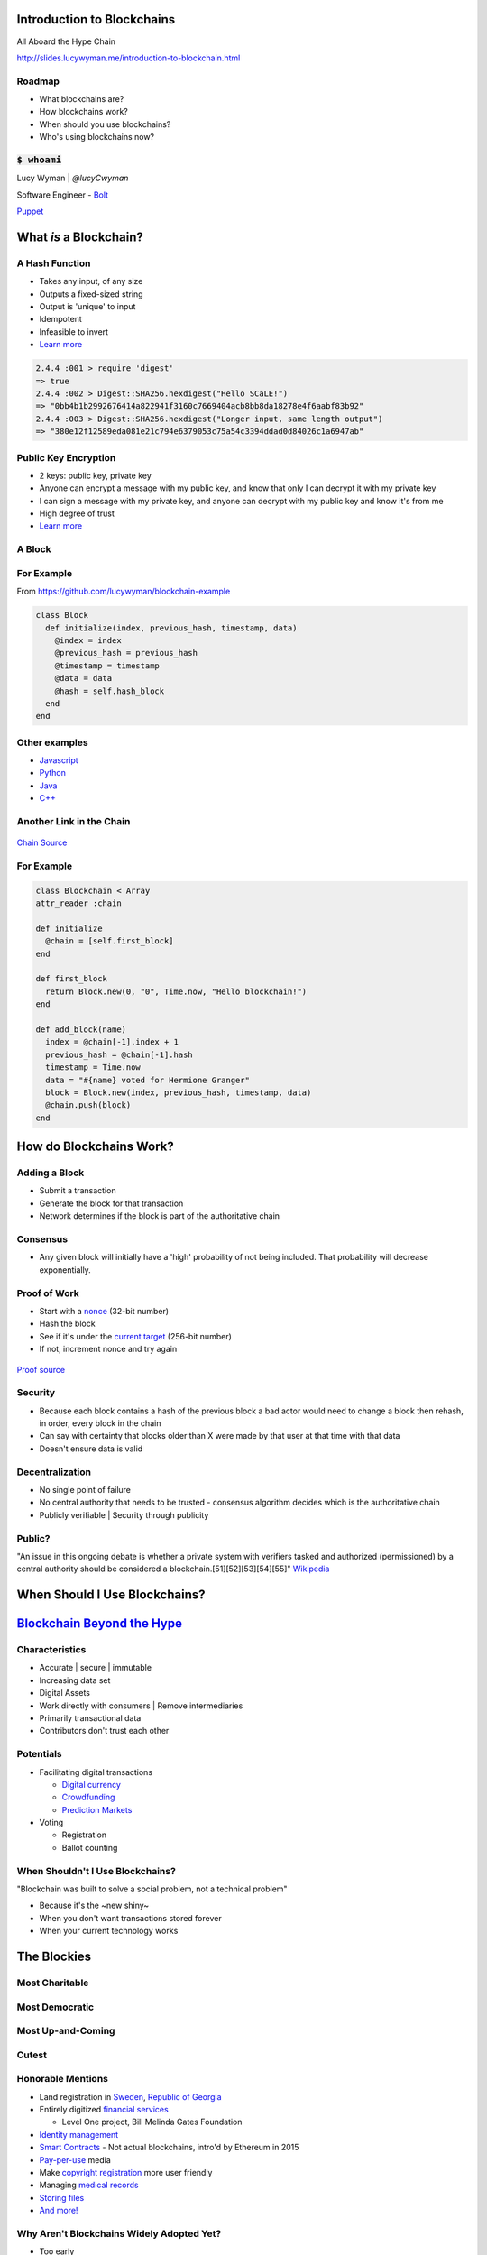 Introduction to Blockchains
===========================

All Aboard the Hype Chain

http://slides.lucywyman.me/introduction-to-blockchain.html

Roadmap
-------

* What blockchains are?
* How blockchains work?
* When should you use blockchains?
* Who's using blockchains now?

:code:`$ whoami`
----------------

.. rst-class:: build

  .. figure:: static/family-picture.jpg
      :align: center
      :height: 300px
    
Lucy Wyman | `@lucyCwyman`

Software Engineer - `Bolt`_

`Puppet`_

.. _Bolt: https://github.com/puppetlabs/bolt
.. _Puppet: https://puppet.com
.. _@lucyCwyman: https://twitter.com/lucycwyman

What *is* a Blockchain?
=======================

A Hash Function
---------------

.. rst-class:: build

* Takes any input, of any size
* Outputs a fixed-sized string
* Output is 'unique' to input
* Idempotent
* Infeasible to invert
* `Learn more <https://en.wikipedia.org/wiki/Cryptographic_hash_function>`_

.. nextslide::

.. code::

    2.4.4 :001 > require 'digest'
    => true
    2.4.4 :002 > Digest::SHA256.hexdigest("Hello SCaLE!")
    => "0bb4b1b2992676414a822941f3160c7669404acb8bb8da18278e4f6aabf83b92" 
    2.4.4 :003 > Digest::SHA256.hexdigest("Longer input, same length output")
    => "380e12f12589eda081e21c794e6379053c75a54c3394ddad0d84026c1a6947ab"

Public Key Encryption
---------------------

.. rst-class:: build

* 2 keys: public key, private key
* Anyone can encrypt a message with my public key, and know that only
  I can decrypt it with my private key
* I can sign a message with my private key, and anyone can decrypt
  with my public key and know it's from me
* High degree of trust
* `Learn more <https://en.wikipedia.org/wiki/Public-key_cryptography>`_

A Block
-------

.. rst-class:: build

  * A `cryptographic hash`_ of the previous block
  * Creation date timestamp
  * Data

   * Each block stores owner's public-key (think `RSA`_)

.. _cryptographic hash: https://en.wikipedia.org/wiki/Cryptographic_hash
.. _RSA: https://en.wikipedia.org/wiki/RSA_(cryptosystem)

For Example
-----------

From https://github.com/lucywyman/blockchain-example

.. code:: ruby

  class Block
    def initialize(index, previous_hash, timestamp, data)
      @index = index
      @previous_hash = previous_hash
      @timestamp = timestamp
      @data = data
      @hash = self.hash_block
    end
  end

Other examples
--------------

* `Javascript`_
* `Python`_
* `Java`_
* `C++`_

.. _Javascript: https://github.com/lhartikk/naivechain/blob/master/main.js
.. _Python: https://medium.com/crypto-currently/lets-build-the-tiniest-blockchain-e70965a248b
.. _Java: https://medium.com/programmers-blockchain/create-simple-blockchain-java-tutorial-from-scratch-6eeed3cb03fa
.. _C++: https://github.com/tko22/simple-blockchain

Another Link in the Chain
-------------------------

.. rst-class:: build

  * A data structure
  * A glorified linked list with only the 'append' function
  * Decentralized | Distributed | "Public"
  * "A distributed digital ledger"

  .. figure:: static/chain.gif
      :height: 300px
      :align: center

      `Gif source <https://media.giphy.com/media/yvzK4m2EoIKs9K0GoF/giphy.gif>`_

.. nextslide::

.. figure:: static/blockchain.png
    :align: center

    `Chain Source <https://medium.com/@lhartikk/a-blockchain-in-200-lines-of-code-963cc1cc0e54>`_

For Example
-----------

.. code:: ruby

  class Blockchain < Array
  attr_reader :chain

  def initialize
    @chain = [self.first_block]
  end 

  def first_block
    return Block.new(0, "0", Time.now, "Hello blockchain!")
  end 

  def add_block(name)
    index = @chain[-1].index + 1 
    previous_hash = @chain[-1].hash
    timestamp = Time.now
    data = "#{name} voted for Hermione Granger"
    block = Block.new(index, previous_hash, timestamp, data)
    @chain.push(block)
  end

How do Blockchains Work?
========================

Adding a Block
--------------

.. rst-class:: build

* Submit a transaction
* Generate the block for that transaction
* Network determines if the block is part of the authoritative chain

Consensus
---------

.. rst-class:: build

  * Because chains are distributed 2 users can have different
    "correct" copies of data
  * Reconciled by having a higher value chain
  * `Consensus algorithm`_
  * Blockchains must be `Byzantine Fault Tolerant`_
  * Typically based on higher `proof of work`_, or
    `proof of stake`_

.. nextslide::

* Any given block will initially have a 'high' probability of not being included.
  That probability will decrease exponentially.

.. _Consensus algorithm: https://medium.com/loom-network/understanding-blockchain-fundamentals-part-2-proof-of-work-proof-of-stake-b6ae907c7edb
.. _proof of work: https://en.wikipedia.org/wiki/Proof-of-work_system
.. _proof of stake: https://en.wikipedia.org/wiki/Proof-of-stake
.. _Byzantine Fault Tolerant: https://medium.com/loom-network/understanding-blockchain-fundamentals-part-1-byzantine-fault-tolerance-245f46fe8419

Proof of Work
-------------

.. rst-class:: build

* Start with a `nonce`_ (32-bit number)
* Hash the block
* See if it's under the `current target`_ (256-bit number)
* If not, increment nonce and try again

.. figure:: static/proof-of-work.gif
    :align: center
    :height: 250px

    `Proof source <https://bitsapphire.com/makes-blockchain-protocols-future/>`_

.. _nonce: https://en.bitcoin.it/wiki/Nonce
.. _current target: https://en.bitcoin.it/wiki/Target

Security
--------

.. rst-class:: build

* Because each block contains a hash of the previous block a bad actor
  would need to change a block then rehash, in order, every block in
  the chain
* Can say with certainty that blocks older than X were made by that
  user at that time with that data
* Doesn't ensure data is valid

Decentralization
----------------

.. rst-class:: build 

* No single point of failure
* No central authority that needs to be trusted - consensus algorithm
  decides which is the authoritative chain
* Publicly verifiable | Security through publicity

Public?
-------

"An issue in this ongoing debate is whether a private system with
verifiers tasked and authorized (permissioned) by a central authority
should be considered a blockchain.[51][52][53][54][55]" `Wikipedia
<https://en.wikipedia.org/wiki/Blockchain>`_

.. rst-class:: build

  * Proponents argue blockchains are structures
  * Opponents argue private chains don't support decentralized data
    verification, not protected from operator tampering
  * Words are hard.
  * A handy `visualization`_

.. _visualization: https://assets.sourcemedia.com/dims4/default/caca1a7/2147483647/resize/680x%3E/quality/90/?url=https%3A%2F%2Fassets.sourcemedia.com%2F99%2Fcd%2F7d03260a4e82a2383e406e9f7a6e%2Fab041116blockchain.jpg

When Should I Use Blockchains?
==============================

`Blockchain Beyond the Hype`_
=============================

.. _Blockchain Beyond the Hype: http://www3.weforum.org/docs/48423_Whether_Blockchain_WP.pdf

Characteristics
---------------

.. rst-class:: build

* Accurate | secure | immutable
* Increasing data set
* Digital Assets
* Work directly with consumers | Remove intermediaries
* Primarily transactional data
* Contributors don't trust each other

Potentials
----------

* Facilitating digital transactions

  * `Digital currency`_
  * `Crowdfunding`_
  * `Prediction Markets`_

* Voting

  * Registration
  * Ballot counting

.. _Digital currency: https://en.wikipedia.org/wiki/Digital_currency
.. _Crowdfunding: https://en.wikipedia.org/wiki/Crowdfunding
.. _Prediction Markets: https://en.wikipedia.org/wiki/Prediction_market

When Shouldn't I Use Blockchains?
---------------------------------

"Blockchain was built to solve a social problem, not a technical
problem"

* Because it's the ~new shiny~
* When you don't want transactions stored forever
* When your current technology works

The Blockies
============

Most Charitable
---------------

.. rst-class:: build

  `World Food Programme Building Blocks`_

  .. figure:: static/wfp-building-blocks.jpg
      :align: center
      :height: 200px

      `WFP Source <https://innovation.wfp.org/project/building-blocks>`_

Most Democratic
---------------

.. rst-class:: build

    `Follow My Vote`_

    .. figure:: static/follow-my-vote.png
        :align: center

        `FMV Source <https://followmyvote.com/>`_


Most Up-and-Coming
------------------

.. rst-class:: build

   `Supply Chain Tracking`_

   .. figure:: static/supply-chain.jpg
        :align: center
        :height: 300px

        `Supply source <https://kryptomoney.com/port-brisbane-adopts-australias-first-blockchain-supply-chain-system/>`_

   * Expensive goods (i.e. Diamonds)
   * Food contamination tracing

.. _Supply Chain Tracking: https://www.ibm.com/blockchain/industries/supply-chain 

Cutest
------

.. rst-class:: build

  `CryptoKitties`_

  .. figure:: static/cryptokitties.png
      :align: center
      :height: 350px
      
      `Kitties Source <https://www.cryptokitties.co/>`_

  .. _CryptoKitties: https://www.cryptokitties.co/

Honorable Mentions
------------------

* Land registration in `Sweden`_, `Republic of Georgia`_
* Entirely digitized `financial services`_

  * Level One project, Bill Melinda Gates Foundation

* `Identity management`_
* `Smart Contracts`_ - Not actual blockchains, intro'd by Ethereum in 2015
* `Pay-per-use`_ media
* Make `copyright registration`_ more user friendly
* Managing `medical records`_
* `Storing files`_
* `And more!`_

.. _Sweden: https://www.reuters.com/article/us-sweden-blockchain-idUSKCN0Z22KV
.. _Republic of Georgia: https://www.forbes.com/sites/laurashin/2016/04/21/republic-of-georgia-to-pilot-land-titling-on-blockchain-with-economist-hernando-de-soto-bitfury/#2c22fce144da
.. _financial services: https://www.technologyreview.com/s/604144/how-blockchain-can-lift-up-the-worlds-poor/
.. _World Food Programme Building Blocks: https://insight.wfp.org/what-is-blockchain-and-how-is-it-connected-to-fighting-hunger-7f1b42da9fe
.. _medical records: https://viral.media.mit.edu/pub/medrec
.. _Smart Contracts: https://en.wikipedia.org/wiki/Smart_contract
.. _Pay-per-use: https://www.alexandria.io/#make-more-money
.. _Copyright Registration: https://news.bitcoin.com/future-use-cases-for-blockchain-technology-copyright-registration/
.. _Follow My Vote: https://followmyvote.com/online-voting-platform-faqs/
.. _Storing files: https://storj.io/
.. _Identity management: https://bitcoinmagazine.com/articles/microsoft-building-open-blockchain-based-identity-system-with-blockstack-consensys-1464968713/
.. _And more!: https://www.forbes.com/sites/bernardmarr/2018/01/22/35-amazing-real-world-examples-of-how-blockchain-is-changing-our-world/#24b53ebf43b5

Why Aren't Blockchains Widely Adopted Yet?
------------------------------------------

.. rst-class:: build

* Too early
* A solution looking for a problem
* Migrating existing infrastructure is expensive, and may not be worth
  the costs
* Doesn't necessarily offer sufficient improvement over existing
  technology

Resources
---------

* `Wikipedia page`_
* `Understanding the Blockchain`_ (O'Reilly)
* `Guide to Blockchain`_ (Wired)
* `The Great Chain`_ (The Economist)
* `Unchained Podcast`_
* `Proof of Stake Explained`_

.. _Wikipedia page: https://en.wikipedia.org/wiki/Blockchain
.. _Understanding the Blockchain: https://www.oreilly.com/ideas/understanding-the-blockchain
.. _Guide to Blockchain: https://www.wired.com/story/guide-blockchain/
.. _Unchained Podcast: http://unchainedpodcast.co/
.. _Naivechain: https://github.com/lhartikk/naivechain
.. _Proof of Stake Explained: https://github.com/ethereum/wiki/wiki/Proof-of-Stake-FAQs
.. _The Great Chain: https://www.economist.com/briefing/2015/10/31/the-great-chain-of-being-sure-about-things

Questions
---------

.. figure:: static/kelly-kapoor-questions.gif
    :align: center
    :height: 400px

Thank you!
==========
